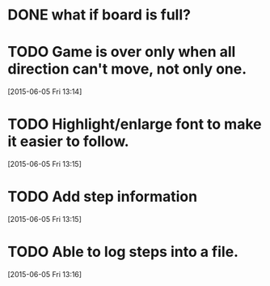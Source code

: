 * DONE what if board is full?
CLOSED: [2015-06-05 Fri 13:14]
* TODO Game is over only when all direction can't move, not only one.
[2015-06-05 Fri 13:14]
* TODO Highlight/enlarge font to make it easier to follow.
[2015-06-05 Fri 13:15]
* TODO Add step information
[2015-06-05 Fri 13:15]
* TODO Able to log steps into a file.
[2015-06-05 Fri 13:16]
